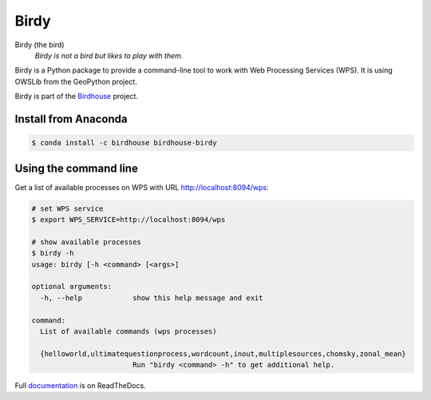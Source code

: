 =====
Birdy
=====

.. image:: https://travis-ci.org/bird-house/birdy.svg?branch=master
   :target: https://travis-ci.org/bird-house/birdy
   :alt: Travis Build


Birdy (the bird)
   *Birdy is not a bird but likes to play with them.*

Birdy is a Python package to provide a command-line tool to work with Web Processing Services (WPS). It is using OWSLib from the GeoPython project.

Birdy is part of the `Birdhouse <http://bird-house.github.io/>`_ project.

Install from Anaconda
=====================

.. image:: http://anaconda.org/birdhouse/birdhouse-birdy/badges/installer/conda.svg
   :target: http://anaconda.org/birdhouse/birdhouse-birdy
   :alt: Ananconda Install

.. image:: http://anaconda.org/birdhouse/birdhouse-birdy/badges/build.svg
   :target: http://anaconda.org/birdhouse/birdhouse-birdy
   :alt: Anaconda Build

.. image:: http://anaconda.org/birdhouse/birdhouse-birdy/badges/version.svg
   :target: http://anaconda.org/birdhouse/birdhouse-birdy
   :alt: Anaconda Version

.. image:: http://anaconda.org/birdhouse/birdhouse-birdy/badges/downloads.svg
   :target: http://anaconda.org/birdhouse/birdhouse-birdy
   :alt: Anaconda Downloads

.. code-block:: sh

   $ conda install -c birdhouse birdhouse-birdy

Using the command line
======================

Get a list of available processes on WPS with URL http://localhost:8094/wps:

.. code-block:: sh

   # set WPS service
   $ export WPS_SERVICE=http://localhost:8094/wps
   
   # show available processes
   $ birdy -h
   usage: birdy [-h <command> [<args>]
    
   optional arguments:
     -h, --help            show this help message and exit
    
   command:
     List of available commands (wps processes)
    
     {helloworld,ultimatequestionprocess,wordcount,inout,multiplesources,chomsky,zonal_mean}
                           Run "birdy <command> -h" to get additional help.

Full `documentation <http://birdy.readthedocs.org/en/latest/>`_ is on ReadTheDocs.



